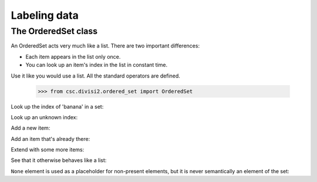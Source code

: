 Labeling data
=============

The OrderedSet class
--------------------

An OrderedSet acts very much like a list. There are two important
differences:

- Each item appears in the list only once.
- You can look up an item's index in the list in constant time.

Use it like you would use a list. All the standard operators are defined.

    >>> from csc.divisi2.ordered_set import OrderedSet

.. testsetup::

    from csc.divisi2.ordered_set import OrderedSet

Look up the index of 'banana' in a set:

.. doctest::

    >>> s = OrderedSet(['apple', 'banana', 'pear'])
    >>> s.index('banana')
    1
    >>> s.indexFor('banana')  # (synonym)
    1

Look up an unknown index:

.. doctest::

    >>> s = OrderedSet(['apple', 'banana', 'pear'])
    >>> s.index('automobile')
    Traceback (most recent call last):
        ...
    KeyError: 'automobile'

Add a new item:

.. doctest::

    >>> s = OrderedSet(['apple', 'banana', 'pear'])
    >>> s.add('orange')
    3
    >>> s.index('orange')
    3

Add an item that's already there:

.. doctest::

    >>> s = OrderedSet(['apple', 'banana', 'pear'])
    >>> s.add('apple')
    0

Extend with some more items:

.. doctest::

    >>> s = OrderedSet(['apple', 'banana', 'pear'])
    >>> s.extend(['grapefruit', 'kiwi'])
    >>> s.index('grapefruit')
    3

See that it otherwise behaves like a list:

.. doctest::

    >>> s = OrderedSet(['apple', 'banana', 'pear'])
    >>> s[0]
    'apple'
    >>> s[0] = 'Apple'
    >>> s[0]
    'Apple'
    >>> len(s)
    3
    >>> for item in s:
    ...     print item,
    Apple banana pear

``None`` element is used as a placeholder for non-present
elements, but it is never semantically an element of the set:

.. doctest::

    >>> s = OrderedSet(['apple', 'banana', 'pear'])
    >>> del s[0]
    >>> s[0] is None
    True
    >>> s.index('banana')
    1
    >>> None in s
    False

